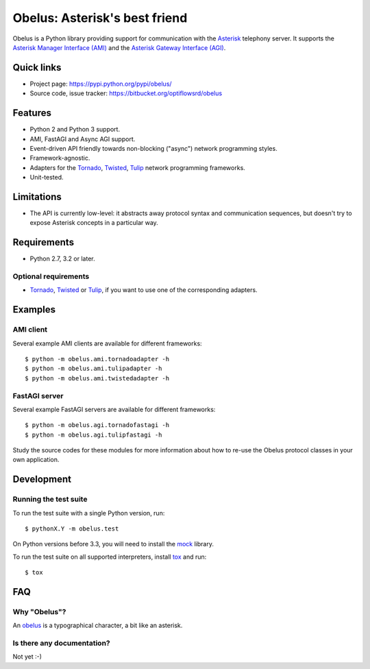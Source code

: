 
Obelus: Asterisk's best friend
==============================

Obelus is a Python library providing support for communication with the
`Asterisk <http://www.asterisk.org/>`_ telephony server.  It supports
the `Asterisk Manager Interface (AMI) <http://asteriskdocs.org/en/3rd_Edition/asterisk-book-html-chunk/asterisk-AMI.html>`_
and the `Asterisk Gateway Interface (AGI) <http://asteriskdocs.org/en/3rd_Edition/asterisk-book-html-chunk/AGI.html>`_.


Quick links
-----------

* Project page: https://pypi.python.org/pypi/obelus/
* Source code, issue tracker: https://bitbucket.org/optiflowsrd/obelus


Features
--------

* Python 2 and Python 3 support.
* AMI, FastAGI and Async AGI support.
* Event-driven API friendly towards non-blocking ("async") network
  programming styles.
* Framework-agnostic.
* Adapters for the `Tornado`_, `Twisted`_, `Tulip`_ network programming
  frameworks.
* Unit-tested.


Limitations
-----------

* The API is currently low-level: it abstracts away protocol syntax and
  communication sequences, but doesn't try to expose Asterisk concepts
  in a particular way.


Requirements
------------

* Python 2.7, 3.2 or later.

Optional requirements
^^^^^^^^^^^^^^^^^^^^^

* `Tornado`_, `Twisted`_ or `Tulip`_, if you want to use one of the
  corresponding adapters.


Examples
--------

AMI client
^^^^^^^^^^

Several example AMI clients are available for different frameworks::

   $ python -m obelus.ami.tornadoadapter -h
   $ python -m obelus.ami.tulipadapter -h
   $ python -m obelus.ami.twistedadapter -h

FastAGI server
^^^^^^^^^^^^^^

Several example FastAGI servers are available for different frameworks::

   $ python -m obelus.agi.tornadofastagi -h
   $ python -m obelus.agi.tulipfastagi -h

Study the source codes for these modules for more information about
how to re-use the Obelus protocol classes in your own application.


Development
-----------

Running the test suite
^^^^^^^^^^^^^^^^^^^^^^

To run the test suite with a single Python version, run::

   $ pythonX.Y -m obelus.test

On Python versions before 3.3, you will need to install the
`mock <https://pypi.python.org/pypi/mock/>`_ library.

To run the test suite on all supported interpreters, install
`tox <http://testrun.org/tox/>`_ and run::

   $ tox


FAQ
---

Why "Obelus"?
^^^^^^^^^^^^^

An `obelus <http://en.wikipedia.org/wiki/Obelus>`_ is a typographical
character, a bit like an asterisk.

Is there any documentation?
^^^^^^^^^^^^^^^^^^^^^^^^^^^

Not yet :-)


.. _Tornado: http://www.tornadoweb.org/
.. _Tulip: http://code.google.com/p/tulip/
.. _Twisted: http://www.twistedmatrix.com/

